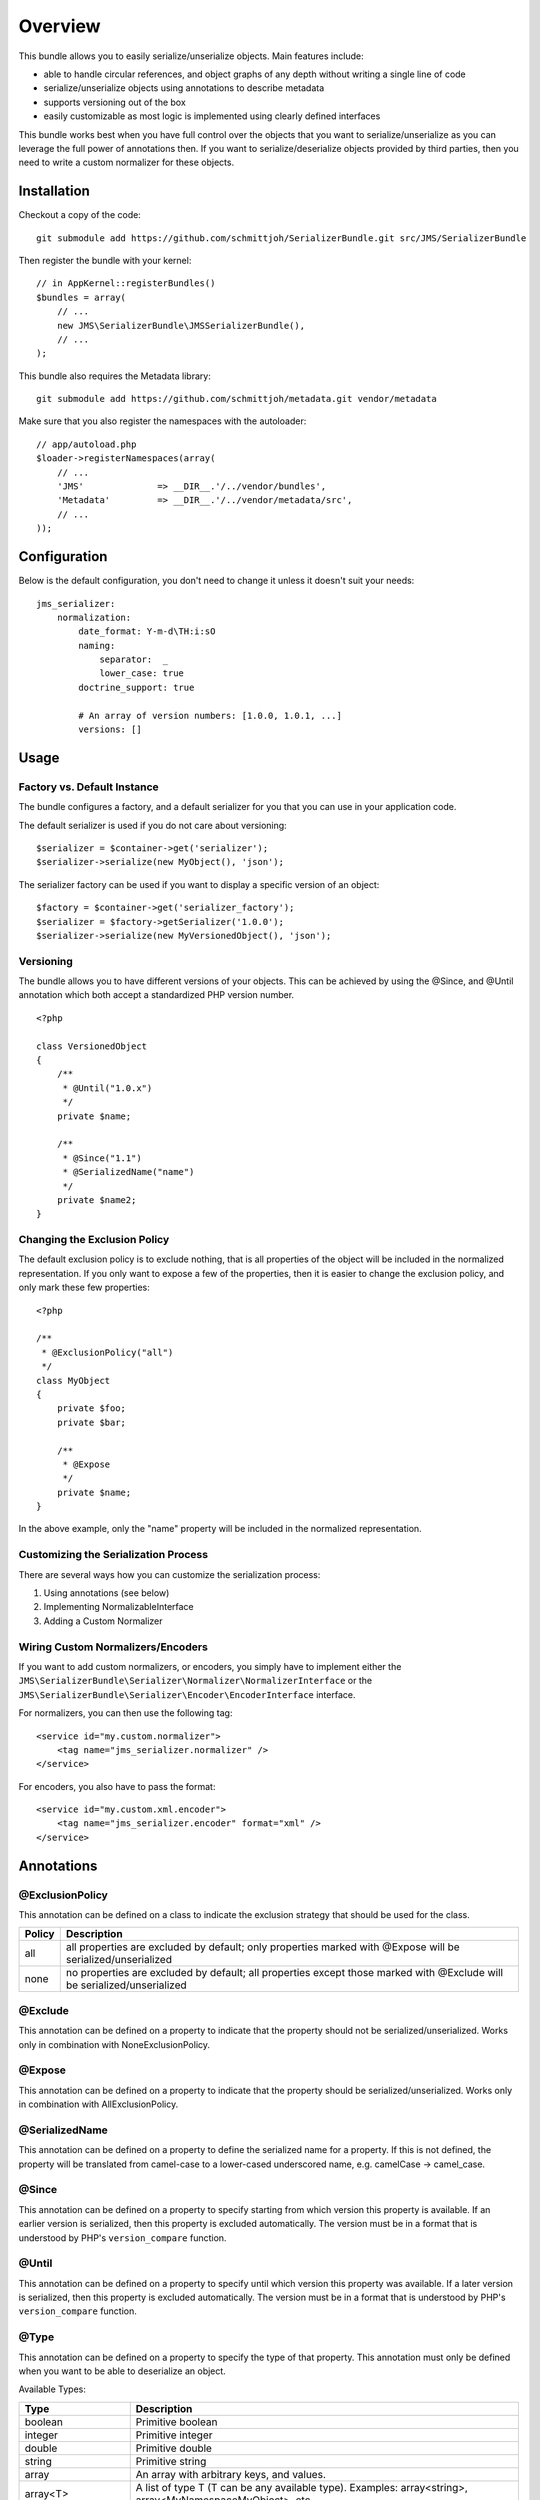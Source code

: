 ========
Overview
========

This bundle allows you to easily serialize/unserialize objects. Main features
include:

- able to handle circular references, and object graphs of any depth without
  writing a single line of code
- serialize/unserialize objects using annotations to describe metadata
- supports versioning out of the box
- easily customizable as most logic is implemented using clearly defined
  interfaces

This bundle works best when you have full control over the objects that you want
to serialize/unserialize as you can leverage the full power of annotations then.
If you want to serialize/deserialize objects provided by third parties, then you
need to write a custom normalizer for these objects.

Installation
------------
Checkout a copy of the code::

    git submodule add https://github.com/schmittjoh/SerializerBundle.git src/JMS/SerializerBundle

Then register the bundle with your kernel::

    // in AppKernel::registerBundles()
    $bundles = array(
        // ...
        new JMS\SerializerBundle\JMSSerializerBundle(),
        // ...
    );

This bundle also requires the Metadata library::

    git submodule add https://github.com/schmittjoh/metadata.git vendor/metadata

Make sure that you also register the namespaces with the autoloader::

    // app/autoload.php
    $loader->registerNamespaces(array(
        // ...
        'JMS'              => __DIR__.'/../vendor/bundles',
        'Metadata'         => __DIR__.'/../vendor/metadata/src',
        // ...
    ));    


Configuration
-------------
Below is the default configuration, you don't need to change it unless it doesn't
suit your needs::

    jms_serializer:
        normalization:
            date_format: Y-m-d\TH:i:sO
            naming:
                separator:  _
                lower_case: true
            doctrine_support: true
            
            # An array of version numbers: [1.0.0, 1.0.1, ...]
            versions: []

Usage
-----

Factory vs. Default Instance
~~~~~~~~~~~~~~~~~~~~~~~~~~~~

The bundle configures a factory, and a default serializer for you that you can
use in your application code.

The default serializer is used if you do not care about versioning::

    $serializer = $container->get('serializer');
    $serializer->serialize(new MyObject(), 'json');

The serializer factory can be used if you want to display a specific version of
an object::

    $factory = $container->get('serializer_factory');
    $serializer = $factory->getSerializer('1.0.0');
    $serializer->serialize(new MyVersionedObject(), 'json');

Versioning
~~~~~~~~~~

The bundle allows you to have different versions of your objects. This can be
achieved by using the @Since, and @Until annotation which both accept a 
standardized PHP version number.

::

    <?php
    
    class VersionedObject
    {
        /**
         * @Until("1.0.x")
         */
        private $name;
        
        /**
         * @Since("1.1")
         * @SerializedName("name")
         */
        private $name2;
    }

Changing the Exclusion Policy
~~~~~~~~~~~~~~~~~~~~~~~~~~~~~

The default exclusion policy is to exclude nothing, that is all properties of the
object will be included in the normalized representation. If you only want to
expose a few of the properties, then it is easier to change the exclusion policy,
and only mark these few properties::

    <?php

    /**
     * @ExclusionPolicy("all")
     */
    class MyObject
    {
        private $foo;
        private $bar;

        /**
         * @Expose
         */
        private $name;
    }

In the above example, only the "name" property will be included in the normalized
representation.

Customizing the Serialization Process
~~~~~~~~~~~~~~~~~~~~~~~~~~~~~~~~~~~~~

There are several ways how you can customize the serialization process:

1. Using annotations (see below)
2. Implementing NormalizableInterface
3. Adding a Custom Normalizer

Wiring Custom Normalizers/Encoders
~~~~~~~~~~~~~~~~~~~~~~~~~~~~~~~~~~

If you want to add custom normalizers, or encoders, you simply have to implement
either the ``JMS\SerializerBundle\Serializer\Normalizer\NormalizerInterface`` or
the ``JMS\SerializerBundle\Serializer\Encoder\EncoderInterface`` interface.

For normalizers, you can then use the following tag::

    <service id="my.custom.normalizer">
        <tag name="jms_serializer.normalizer" />
    </service>

For encoders, you also have to pass the format::

    <service id="my.custom.xml.encoder">
        <tag name="jms_serializer.encoder" format="xml" />
    </service>

Annotations
-----------

@ExclusionPolicy
~~~~~~~~~~~~~~~~
This annotation can be defined on a class to indicate the exclusion strategy
that should be used for the class.

+----------+----------------------------------------------------------------+
| Policy   | Description                                                    |
+==========+================================================================+
| all      | all properties are excluded by default; only properties marked |
|          | with @Expose will be serialized/unserialized                   |
+----------+----------------------------------------------------------------+
| none     | no properties are excluded by default; all properties except   |
|          | those marked with @Exclude will be serialized/unserialized     |
+----------+----------------------------------------------------------------+

@Exclude
~~~~~~~~
This annotation can be defined on a property to indicate that the property should
not be serialized/unserialized. Works only in combination with NoneExclusionPolicy.

@Expose
~~~~~~~
This annotation can be defined on a property to indicate that the property should
be serialized/unserialized. Works only in combination with AllExclusionPolicy.

@SerializedName
~~~~~~~~~~~~~~~
This annotation can be defined on a property to define the serialized name for a
property. If this is not defined, the property will be translated from camel-case
to a lower-cased underscored name, e.g. camelCase -> camel_case.

@Since
~~~~~~
This annotation can be defined on a property to specify starting from which
version this property is available. If an earlier version is serialized, then
this property is excluded automatically. The version must be in a format that is
understood by PHP's ``version_compare`` function.

@Until
~~~~~~
This annotation can be defined on a property to specify until which version this
property was available. If a later version is serialized, then this property is
excluded automatically. The version must be in a format that is understood by 
PHP's ``version_compare`` function.

@Type
~~~~~
This annotation can be defined on a property to specify the type of that property.
This annotation must only be defined when you want to be able to deserialize an
object.

Available Types:

+---------------------------+--------------------------------------------------+
| Type                      | Description                                      |
+===========================+==================================================+
| boolean                   | Primitive boolean                                |
+---------------------------+--------------------------------------------------+
| integer                   | Primitive integer                                |
+---------------------------+--------------------------------------------------+
| double                    | Primitive double                                 |
+---------------------------+--------------------------------------------------+
| string                    | Primitive string                                 |
+---------------------------+--------------------------------------------------+
| array                     | An array with arbitrary keys, and values.        |
+---------------------------+--------------------------------------------------+
| array<T>                  | A list of type T (T can be any available type).  |
|                           | Examples:                                        |
|                           | array<string>, array<MyNamespace\MyObject>, etc. |
+---------------------------+--------------------------------------------------+
| array<K, V>               | A map of keys of type K to values of type V.     |
|                           | Examples: array<string, string>,                 |
|                           | array<string, MyNamespace\MyObject>, etc.        |
+---------------------------+--------------------------------------------------+
| DateTime                  | PHP's DateTime object                            |
+---------------------------+--------------------------------------------------+
| T                         | Where T is a fully qualified class name.         |
+---------------------------+--------------------------------------------------+
| ArrayCollection<T>        | Similar to array<T>, but will be deserialized    |
|                           | into Doctrine's ArrayCollection class.           |
+---------------------------+--------------------------------------------------+
| ArrayCollection<K, V>     | Similar to array<K, V>, but will be deserialized |
|                           | into Doctrine's ArrayCollection class.           |
+---------------------------+--------------------------------------------------+

Examples::

    <?php

    namespace MyNamespace;
    
    use JMS\SerializerBundle\Annotation\Type;

    class BlogPost
    {
        /**
         * @Type("ArrayCollection<MyNamespace\Comment>")
         */
        private $comments;

        /**
         * @Type("string")
         */
        private $title;

        /**
         * @Type("MyNamespace\Author")
         */
        private $author;

        /**
         * @Type("DateTime")
         */
        private $createdAt;

        /**
         * @Type("boolean")
         */
        private $published;

        /**
         * @Type("array<string, string>")
         */
        private $keyValueStore;
    }